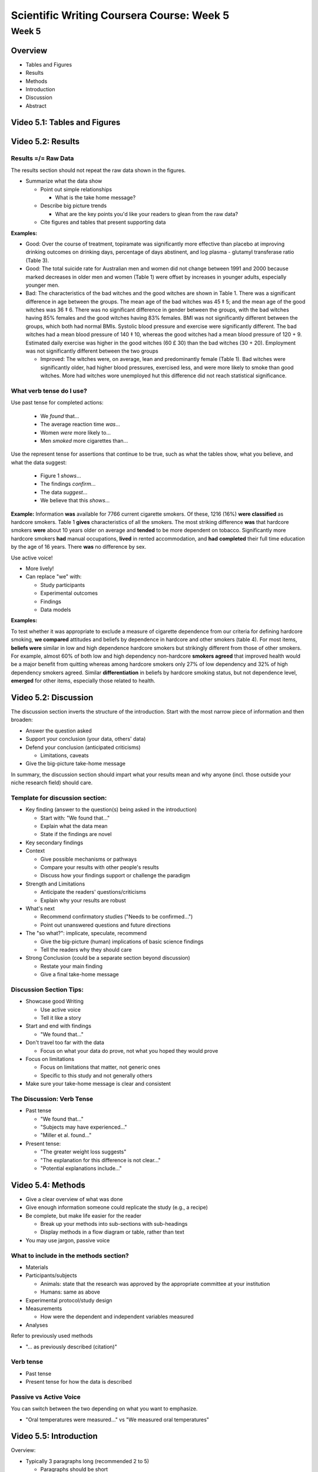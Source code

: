 Scientific Writing Coursera Course: Week 5
==========================================



Week 5
------


Overview
^^^^^^^^

- Tables and Figures
- Results
- Methods
- Introduction
- Discussion
- Abstract


Video 5.1: Tables and Figures
^^^^^^^^^^^^^^^^^^^^^^^^^^^^^




Video 5.2: Results
^^^^^^^^^^^^^^^^^^


Results =/= Raw Data
""""""""""""""""""""

The results section should not repeat the raw data shown in the figures.

- Summarize what the data show

  - Point out simple relationships

    - What is the take home message?

  - Describe big picture trends

    - What are the key points you'd like your readers to glean from the raw data?

  - Cite figures and tables that present supporting data


**Examples:**

- Good: Over the course of treatment, topiramate was significantly more effective than placebo at improving drinking outcomes on drinking days, percentage of days abstinent, and log plasma - glutamyl transferase ratio (Table 3).

- Good: The total suicide rate for Australian men and women did not change between 1991 and 2000 because marked decreases in older men and women (Table 1) were offset by increases in younger adults, especially younger men.

- Bad: The characteristics of the bad witches and the good witches are shown in Table 1. There was a significant difference in age between the groups. The mean age of the bad witches was 45 ‡ 5; and the mean age of the good witches was 36 ‡ 6. There was no significant difference in gender between the groups, with the bad witches having 85% females and the good witches having 83% females. BMI was not significantly different between the groups, which both had normal BMIs. Systolic blood pressure and exercise were significantly different. The bad witches had a mean blood pressure of 140 ‡ 10, whereas the good witches had a mean blood pressure of 120 + 9. Estimated daily exercise was higher in the good witches (60 £ 30) than the bad witches (30 + 20). Employment was not significantly different between the two groups

  - Improved: The witches were, on average, lean and predominantly female (Table 1). Bad witches were significantly older, had higher blood pressures, exercised less, and were more likely to smoke than good witches. More had witches wore unemployed hut this difference did not reach statistical significance.


What verb tense do I use?
"""""""""""""""""""""""""

Use past tense for completed actions:

 - We *found* that...
 - The average reaction time *was*...
 - Women *were* more likely to...
 - Men *smoked* more cigarettes than...

Use the represent tense for assertions that continue to be true, such as what the tables show, what you believe, and what the data suggest:

 - Figure 1 *shows*...
 - The findings *confirm*...
 - The data *suggest*...
 - We believe that this *shows*...

**Example:**
Information **was** available for 7766 current cigarette smokers. Of these, 1216 (16%) **were classified** as hardcore smokers. Table 1 **gives** characteristics of all the smokers. The most striking difference **was** that hardcore smokers **were** about 10 years older on average and **tended** to be more dependent on tobacco. Significantly more hardcore smokers **had** manual occupations, **lived** in rented accommodation, and **had** **completed** their full time education by the age of 16 years. There **was** no difference by sex.


Use active voice!

- More lively!
- Can replace "we" with:

  - Study participants
  - Experimental outcomes
  - Findings
  - Data models

**Examples:**

To test whether it was appropriate to exclude a measure of cigarette dependence from our criteria for defining hardcore smoking, **we compared** attitudes and beliefs by dependence in hardcore and other smokers (table 4). For most items, **beliefs were** similar in low and high dependence hardcore smokers but strikingly different from those of other smokers. For example, almost 60% of both low and high dependency non-hardcore **smokers agreed** that improved health would be a major benefit from quitting whereas among hardcore smokers only 27% of low dependency and 32% of high dependency smokers agreed. Similar **differentiation** in beliefs by hardcore smoking status, but not dependence level, **emerged** for other items, especially those related to health.




Video 5.2: Discussion
^^^^^^^^^^^^^^^^^^^^^

The discussion section inverts the structure of the introduction. Start with the most narrow piece of information and then broaden:

* Answer the question asked
* Support your conclusion (your data, others' data)
* Defend your conclusion (anticipated criticisms)

  * Limitations, caveats

* Give the big-picture take-home message

In summary, the discussion section should impart what your results mean and why anyone (incl. those outside your niche research field) should care.


Template for discussion section:
""""""""""""""""""""""""""""""""

- Key finding (answer to the question(s) being asked in the introduction)

  - Start with: "We found that..."
  - Explain what the data mean
  - State if the findings are novel

- Key secondary findings
- Context

  - Give possible mechanisms or pathways
  - Compare your results with other people's results
  - Discuss how your findings support or challenge the paradigm

- Strength and Limitations

  - Anticipate the readers' questions/criticisms
  - Explain why your results are robust

- What's next

  - Recommend confirmatory studies ("Needs to be confirmed...")
  - Point out unanswered questions and future directions

- The "so what?": implicate, speculate, recommend

  - Give the big-picture (human) implications of basic science findings
  - Tell the readers why they should care

- Strong Conclusion (could be a separate section beyond discussion)

  - Restate your main finding
  - Give a final take-home message


Discussion Section Tips:
""""""""""""""""""""""""

- Showcase good Writing

  - Use active voice
  - Tell it like a story

- Start and end with findings

  - "We found that..."

- Don't travel too far with the data

  - Focus on what your data do prove, not what you hoped they would prove

- Focus on limitations

  - Focus on limitations that matter, not generic ones
  - Specific to this study and not generally others

- Make sure your take-home message is clear and consistent

The Discussion: Verb Tense
""""""""""""""""""""""""""

- Past tense

  - "We found that..."
  - "Subjects may have experienced..."
  - "Miller et al. found..."

- Present tense:

  - "The greater weight loss suggests"
  - "The explanation for this difference is not clear..."
  - "Potential explanations include..."


Video 5.4: Methods
^^^^^^^^^^^^^^^^^^

- Give a clear overview of what was done
- Give enough information someone could replicate the study (e.g., a recipe)
- Be complete, but make life easier for the reader

  - Break up your methods into sub-sections with sub-headings
  - Display methods in a flow diagram or table, rather than text

- You may use jargon, passive voice


What to include in the methods section?
"""""""""""""""""""""""""""""""""""""""

- Materials
- Participants/subjects

  - Animals: state that the research was approved by the appropriate committee at your institution
  - Humans: same as above

- Experimental protocol/study design
- Measurements

  - How were the dependent and independent variables measured

- Analyses


Refer to previously used methods

- "... as previously described (citation)"


Verb tense
""""""""""

- Past tense
- Present tense for how the data is described

Passive vs Active Voice
"""""""""""""""""""""""

You can switch between the two depending on what you want to emphasize.

- "Oral temperatures were measured..." vs "We measured oral temperatures"


Video 5.5: Introduction
^^^^^^^^^^^^^^^^^^^^^^^

Overview:

- Typically 3 paragraphs long (recommended 2 to 5)

  - Paragraphs should be short

- Should not be an exhaustive review of your general topic

  - Should focus on the specific hypothesis/aim of the study
  - Write for a general audience

- Do no answer the research question (no results, implications)
- Summarize at a high leveld

  - Leave detailed descriptions, speculations, and criticisms of particular studies for the discussion


Standard Format
"""""""""""""""

- Paragraph 1: Background, known information
- P2: Knowledge gap, unknown information
- P3: Hypothesis, question, purpose statement
- P3: Approach, plan of attack, proposed solution
- P3: Why your experimental approach is new and different and important (fills gaps)
